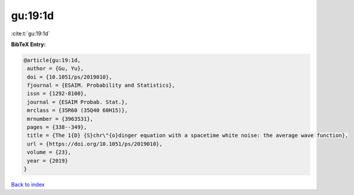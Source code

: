 gu:19:1d
========

:cite:t:`gu:19:1d`

**BibTeX Entry:**

.. code-block:: bibtex

   @article{gu:19:1d,
    author = {Gu, Yu},
    doi = {10.1051/ps/2019010},
    fjournal = {ESAIM. Probability and Statistics},
    issn = {1292-8100},
    journal = {ESAIM Probab. Stat.},
    mrclass = {35R60 (35Q40 60H15)},
    mrnumber = {3963531},
    pages = {338--349},
    title = {The 1{D} {S}chr\"{o}dinger equation with a spacetime white noise: the average wave function},
    url = {https://doi.org/10.1051/ps/2019010},
    volume = {23},
    year = {2019}
   }

`Back to index <../By-Cite-Keys.rst>`_
